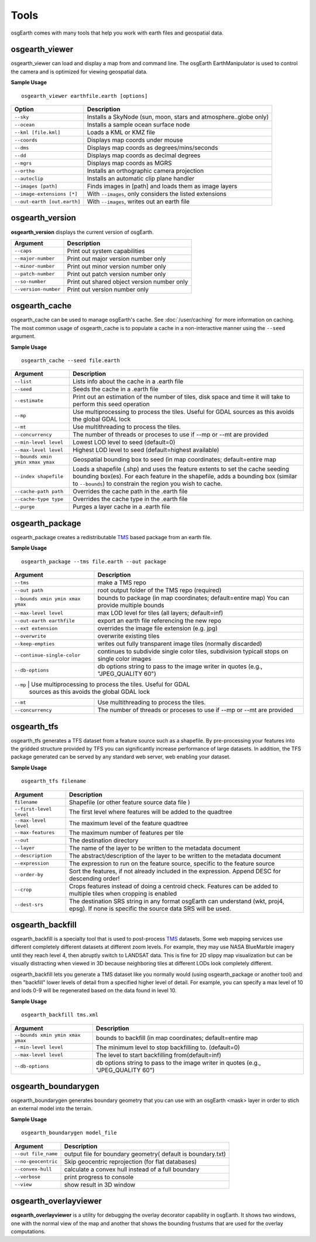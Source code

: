 Tools
=====

osgEarth comes with many tools that help you work with earth files and geospatial data.

osgearth_viewer
---------------
osgearth_viewer can load and display a map from and command line.  The osgEarth EarthManipulator is
used to control the camera and is optimized for viewing geospatial data.

**Sample Usage**
::
    osgearth_viewer earthfile.earth [options]


+----------------------------+--------------------------------------------------------------------+
| Option                     | Description                                                        |
+============================+====================================================================+
| ``--sky``                  | Installs a SkyNode (sun, moon, stars and atmosphere..globe only)   |
+----------------------------+--------------------------------------------------------------------+
| ``--ocean``                | Installs a sample ocean surface node                               |
+----------------------------+--------------------------------------------------------------------+
| ``--kml [file.kml]``       | Loads a KML or KMZ file                                            |
+----------------------------+--------------------------------------------------------------------+
| ``--coords``               | Displays map coords under mouse                                    |
+----------------------------+--------------------------------------------------------------------+
| ``--dms``                  | Displays map coords as degrees/mins/seconds                        |
+----------------------------+--------------------------------------------------------------------+
| ``--dd``                   | Displays map coords as decimal degrees                             |
+----------------------------+--------------------------------------------------------------------+
| ``--mgrs``                 | Displays map coords as MGRS                                        |
+----------------------------+--------------------------------------------------------------------+
| ``--ortho``                | Installs an orthographic camera projection                         |
+----------------------------+--------------------------------------------------------------------+
| ``--autoclip``             | Installs an automatic clip plane handler                           |
+----------------------------+--------------------------------------------------------------------+
| ``--images [path]``        | Finds images in [path] and loads them as image layers              |
+----------------------------+--------------------------------------------------------------------+
| ``--image-extensions [*]`` | With ``--images``, only considers the listed extensions            |
+----------------------------+--------------------------------------------------------------------+
| ``--out-earth [out.earth]``| With ``--images``, writes out an earth file                        |
+----------------------------+--------------------------------------------------------------------+


osgearth_version
----------------
**osgearth_version** displays the current version of osgEarth.

+----------------------------+--------------------------------------------------------------------+
| Argument                   | Description                                                        |
+============================+====================================================================+
| ``--caps``                 | Print out system capabilities                                      |
+----------------------------+--------------------------------------------------------------------+
| ``--major-number``         | Print out major version number only                                |
+----------------------------+--------------------------------------------------------------------+
| ``--minor-number``         | Print out minor version number only                                |
+----------------------------+--------------------------------------------------------------------+
| ``--patch-number``         | Print out patch version number only                                |
+----------------------------+--------------------------------------------------------------------+
| ``--so-number``            | Print out shared object version number only                        |
+----------------------------+--------------------------------------------------------------------+
| ``--version-number``       | Print out version number only                                      |
+----------------------------+--------------------------------------------------------------------+

osgearth_cache
--------------
osgearth_cache can be used to manage osgEarth's cache.  See :doc:`/user/caching` for more information on caching.
The most common usage of osgearth_cache is to populate a cache in a non-interactive manner using the ``--seed`` argument.

**Sample Usage**
::
    osgearth_cache --seed file.earth

+-------------------------------------+--------------------------------------------------------------------+
| Argument                            | Description                                                        |
+=====================================+====================================================================+
| ``--list``                          | Lists info about the cache in a .earth file                        |
+-------------------------------------+--------------------------------------------------------------------+
| ``--seed``                          | Seeds the cache in a .earth file                                   |
+-------------------------------------+--------------------------------------------------------------------+
| ``--estimate``                      | Print out an estimation of the number of tiles, disk space and     |
|                                     | time it will take to perform this seed operation                   |
+-------------------------------------+--------------------------------------------------------------------+
| ``--mp``                            | Use multiprocessing to process the tiles.  Useful for GDAL         |
|                                     | sources as this avoids the global GDAL lock                        |
+-------------------------------------+--------------------------------------------------------------------+
| ``--mt``                            | Use multithreading to process the tiles.                           |
+-------------------------------------+--------------------------------------------------------------------+
| ``--concurrency``                   | The number of threads or proceses to use if --mp or --mt           |
|                                     | are provided                                                       | 
+-------------------------------------+--------------------------------------------------------------------+
| ``--min-level level``               | Lowest LOD level to seed (default=0)                               |
+-------------------------------------+--------------------------------------------------------------------+
| ``--max-level level``               | Highest LOD level to seed (default=highest available)              |
+-------------------------------------+--------------------------------------------------------------------+
| ``--bounds xmin ymin xmax ymax``    | Geospatial bounding box to seed                                    |
|                                     | (in map coordinates; default=entire map                            |
+-------------------------------------+--------------------------------------------------------------------+
| ``--index shapefile``               | Loads a shapefile (.shp) and uses the feature extents to set the   |
|                                     | cache seeding bounding box(es). For each feature in the shapefile, |
|                                     | adds a bounding box (similar to ``--bounds``) to constrain the     |
|                                     | region you wish to cache.                                          |
+-------------------------------------+--------------------------------------------------------------------+
| ``--cache-path path``               | Overrides the cache path in the .earth file                        |
+-------------------------------------+--------------------------------------------------------------------+
| ``--cache-type type``               | Overrides the cache type in the .earth file                        |
+-------------------------------------+--------------------------------------------------------------------+
| ``--purge``                         | Purges a layer cache in a .earth file                              |
+-------------------------------------+--------------------------------------------------------------------+

osgearth_package
----------------
osgearth_package creates a redistributable `TMS`_ based package from an earth file.

**Sample Usage**
::
    osgearth_package --tms file.earth --out package

+------------------------------------+--------------------------------------------------------------------+
| Argument                           | Description                                                        |
+====================================+====================================================================+
| ``--tms``                          | make a TMS repo                                                    |
+------------------------------------+--------------------------------------------------------------------+
| ``--out path``                     | root output folder of the TMS repo (required)                      |
+------------------------------------+--------------------------------------------------------------------+
| ``--bounds xmin ymin xmax ymax``   | bounds to package (in map coordinates; default=entire map)         |
|                                    | You can provide multiple bounds                                    |
+------------------------------------+--------------------------------------------------------------------+
| ``--max-level level``              | max LOD level for tiles (all layers; default=inf)                  |
+------------------------------------+--------------------------------------------------------------------+
| ``--out-earth earthfile``          | export an earth file referencing the new repo                      |
+------------------------------------+--------------------------------------------------------------------+
| ``--ext extension``                | overrides the image file extension (e.g. jpg)                      |
+------------------------------------+--------------------------------------------------------------------+
| ``--overwrite``                    | overwrite existing tiles                                           |
+------------------------------------+--------------------------------------------------------------------+
| ``--keep-empties``                 | writes out fully transparent image tiles (normally discarded)      |
+------------------------------------+--------------------------------------------------------------------+
| ``--continue-single-color``        | continues to subdivide single color tiles,                         |
|                                    | subdivision typicall stops on single color images                  |
+------------------------------------+--------------------------------------------------------------------+
| ``--db-options``                   | db options string to pass to the image writer                      |
|                                    | in quotes (e.g., "JPEG_QUALITY 60")                                |
+------------------------------------+--------------------------------------------------------------------+
| ``--mp``                            | Use multiprocessing to process the tiles.  Useful for GDAL        |
|                                     | sources as this avoids the global GDAL lock                       |
+-------------------------------------+-------------------------------------------------------------------+
| ``--mt``                            | Use multithreading to process the tiles.                          |
+-------------------------------------+-------------------------------------------------------------------+
| ``--concurrency``                   | The number of threads or proceses to use if --mp or --mt          |
|                                     | are provided                                                      | 
+-------------------------------------+-------------------------------------------------------------------+

osgearth_tfs
------------
osgearth_tfs generates a TFS dataset from a feature source such as a shapefile.  By pre-processing your features
into the gridded structure provided by TFS you can significantly increase performance of large datasets.
In addition, the TFS package generated can be served by any standard web server, web enabling your dataset.

**Sample Usage**
::
    osgearth_tfs filename

+----------------------------------+--------------------------------------------------------------------+
| Argument                         | Description                                                        |
+==================================+====================================================================+
| ``filename``                     | Shapefile (or other feature source data file )                     |
+----------------------------------+--------------------------------------------------------------------+
| ``--first-level level``          | The first level where features will be added to the quadtree       |
+----------------------------------+--------------------------------------------------------------------+
| ``--max-level level``            | The maximum level of the feature quadtree                          | 
+----------------------------------+--------------------------------------------------------------------+
| ``--max-features``               | The maximum number of features per tile                            |
+----------------------------------+--------------------------------------------------------------------+
| ``--out``                        | The destination directory                                          |
+----------------------------------+--------------------------------------------------------------------+
| ``--layer``                      | The name of the layer to be written to the metadata document       |
+----------------------------------+--------------------------------------------------------------------+
| ``--description``                | The abstract/description of the layer to be written                |
|                                  | to the metadata document                                           |
+----------------------------------+--------------------------------------------------------------------+
| ``--expression``                 | The expression to run on the feature source,                       |
|                                  | specific to the feature source                                     |
+----------------------------------+--------------------------------------------------------------------+
| ``--order-by``                   | Sort the features, if not already included in the expression.      |
|                                  | Append DESC for descending order!                                  |
+----------------------------------+--------------------------------------------------------------------+
| ``--crop``                       | Crops features instead of doing a centroid check.                  |
|                                  | Features can be added to multiple tiles when cropping is enabled   |
+----------------------------------+--------------------------------------------------------------------+
| ``--dest-srs``                   | The destination SRS string in any format osgEarth can              |
|                                  | understand (wkt, proj4, epsg).                                     |
|                                  | If none is specific the source data SRS will be used.              |
+----------------------------------+--------------------------------------------------------------------+

osgearth_backfill
-----------------
osgearth_backfill is a specialty tool that is used to post-process `TMS`_ datasets.  Some web mapping services use different completely different datasets 
at different zoom levels.  For example, they may use NASA BlueMarble imagery until they reach level 4, then abruptly switch to LANDSAT data.  This is fine for
2D slippy map visualization but can be visually distracting when viewed in 3D because neighboring tiles at different LODs look completely different.

osgearth_backfill lets you generate a TMS dataset like you normally would (using osgearth_package or another tool) and then "backfill" lower levels of detail from
a specified higher level of detail.  For example, you can specify a max level of 10 and lods 0-9 will be regenerated based on the data found in level 10.

**Sample Usage**
::
    osgearth_backfill tms.xml

+----------------------------------+--------------------------------------------------------------------+
| Argument                         | Description                                                        |
+==================================+====================================================================+
| ``--bounds xmin ymin xmax ymax`` | bounds to backfill (in map coordinates; default=entire map         |
+----------------------------------+--------------------------------------------------------------------+
| ``--min-level level``            | The minimum level to stop backfilling to. (default=0)              |
+----------------------------------+--------------------------------------------------------------------+
| ``--max-level level``            | The level to start backfilling from(default=inf)                   |
+----------------------------------+--------------------------------------------------------------------+
| ``--db-options``                 | db options string to pass to the                                   |
|                                  | image writer in quotes (e.g., "JPEG_QUALITY 60")                   |
+----------------------------------+--------------------------------------------------------------------+


osgearth_boundarygen
-----------------
osgearth_boundarygen generates boundary geometry that you can use with an osgEarth <mask> layer in order to 
stich an external model into the terrain.

**Sample Usage**
::
    osgearth_boundarygen model_file

+----------------------------------+--------------------------------------------------------------------+
| Argument                         | Description                                                        |
+==================================+====================================================================+
| ``--out file_name``              | output file for boundary geometry( default is boundary.txt)        |
+----------------------------------+--------------------------------------------------------------------+
| ``--no-geocentric``              | Skip geocentric reprojection (for flat databases)                  |
+----------------------------------+--------------------------------------------------------------------+
| ``--convex-hull``                | calculate a convex hull instead of a full boundary                 |
+----------------------------------+--------------------------------------------------------------------+
| ``--verbose``                    | print progress to console                                          |
+----------------------------------+--------------------------------------------------------------------+
| ``--view``                       | show result in 3D window                                           |
+----------------------------------+--------------------------------------------------------------------+



osgearth_overlayviewer
----------------------
**osgearth_overlayviewer** is a utility for debugging the overlay decorator capability in osgEarth.  It shows two windows, one with the normal
view of the map and another that shows the bounding frustums that are used for the overlay computations.

.. _TMS: http://en.wikipedia.org/wiki/Tile_Map_Service




